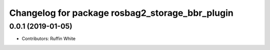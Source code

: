 ^^^^^^^^^^^^^^^^^^^^^^^^^^^^^^^^^^^^^^^^^^^^^^^^^^^^^
Changelog for package rosbag2_storage_bbr_plugin
^^^^^^^^^^^^^^^^^^^^^^^^^^^^^^^^^^^^^^^^^^^^^^^^^^^^^

0.0.1 (2019-01-05)
------------------
* Contributors: Ruffin White

